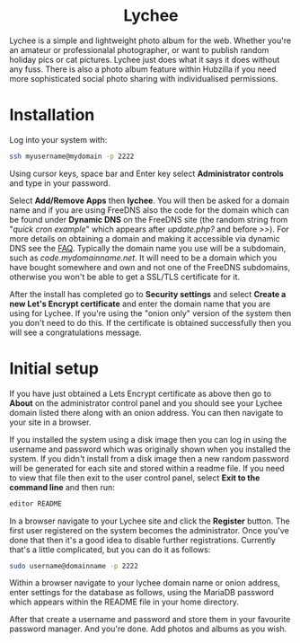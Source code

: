 #+TITLE:
#+AUTHOR: Bob Mottram
#+EMAIL: bob@freedombone.net
#+KEYWORDS: freedombone, lychee
#+DESCRIPTION: How to use Lychee
#+OPTIONS: ^:nil toc:nil
#+HTML_HEAD: <link rel="stylesheet" type="text/css" href="freedombone.css" />

#+BEGIN_CENTER
[[file:images/logo.png]]
#+END_CENTER

#+BEGIN_EXPORT html
<center>
<h1>Lychee</h1>
</center>
#+END_EXPORT

Lychee is a simple and lightweight photo album for the web. Whether you're an amateur or professionalal photographer, or want to publish random holiday pics or cat pictures. Lychee just does what it says it does without any fuss. There is also a photo album feature within Hubzilla if you need more sophisticated social photo sharing with individualised permissions.

* Installation
Log into your system with:

#+begin_src bash
ssh myusername@mydomain -p 2222
#+end_src

Using cursor keys, space bar and Enter key select *Administrator controls* and type in your password.

Select *Add/Remove Apps* then *lychee*. You will then be asked for a domain name and if you are using FreeDNS also the code for the domain which can be found under *Dynamic DNS* on the FreeDNS site (the random string from "/quick cron example/" which appears after /update.php?/ and before />>/). For more details on obtaining a domain and making it accessible via dynamic DNS see the [[./faq.html][FAQ]]. Typically the domain name you use will be a subdomain, such as /code.mydomainname.net/. It will need to be a domain which you have bought somewhere and own and not one of the FreeDNS subdomains, otherwise you won't be able to get a SSL/TLS certificate for it.

After the install has completed go to *Security settings* and select *Create a new Let's Encrypt certificate* and enter the domain name that you are using for Lychee. If you're using the "onion only" version of the system then you don't need to do this. If the certificate is obtained successfully then you will see a congratulations message.

* Initial setup
If you have just obtained a Lets Encrypt certificate as above then go to *About* on the administrator control panel and you should see your Lychee domain listed there along with an onion address. You can then navigate to your site in a browser.

If you installed the system using a disk image then you can log in using the username and password which was originally shown when you installed the system. If you didn't install from a disk image then a new random password will be generated for each site and stored within a readme file. If you need to view that file then exit to the user control panel, select *Exit to the command line* and then run:

#+begin_src bash
editor README
#+end_src

In a browser navigate to your Lychee site and click the *Register* button. The first user registered on the system becomes the administrator. Once you've done that then it's a good idea to disable further registrations. Currently that's a little complicated, but you can do it as follows:

#+begin_src bash :tangle no
sudo username@domainname -p 2222
#+end_src

Within a browser navigate to your lychee domain name or onion address, enter settings for the database as follows, using the MariaDB password which appears within the README file in your home directory.

#+BEGIN_CENTER
[[file:images/lychee_setup.jpg]]
#+END_CENTER

After that create a username and password and store them in your favourite password manager. And you're done. Add photos and albums as you wish.
